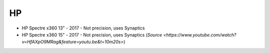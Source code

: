 HP
==

- HP Spectre x360 13"
  - 2017 - Not precision, uses Synaptics
- HP Spectre x360 15"
  - 2017 -  Not precision, uses Synaptics (`Source <https://www.youtube.com/watch?v=HfAXpO9MRag&feature=youtu.be&t=10m20s>`)
